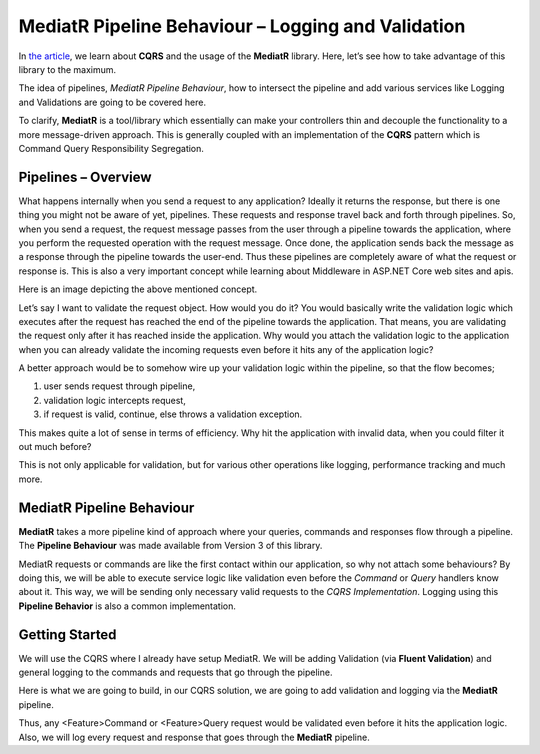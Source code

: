 MediatR Pipeline Behaviour – Logging and Validation
===================================================

In `the article`_, we learn about **CQRS** and the usage of the **MediatR** library. Here, let’s see how to take advantage of this library to the maximum.

.. _`the article`: cqrs

The idea of pipelines, *MediatR Pipeline Behaviour*, how to intersect the pipeline and add various services like Logging and Validations are going to be covered here.

To clarify, **MediatR** is a tool/library which essentially can make your controllers thin and decouple the functionality to a more message-driven approach. 
This is generally coupled with an implementation of the **CQRS** pattern which is Command Query Responsibility Segregation.

Pipelines – Overview
--------------------

What happens internally when you send a request to any application? Ideally it returns the response, but there is one thing you might not be aware of yet, pipelines. 
These requests and response travel back and forth through pipelines. So, when you send a request, the request message passes from the user through a pipeline towards
the application, where you perform the requested operation with the request message. Once done, the application sends back the message as a response through the 
pipeline towards the user-end. Thus these pipelines are completely aware of what the request or response is. This is also a very important concept while learning 
about Middleware in ASP.NET Core web sites and apis.

Here is an image depicting the above mentioned concept.

.. image:: /_static/images/Pipeline-Concept.png
   :width: 50%

Let’s say I want to validate the request object. How would you do it? You would basically write the validation logic which executes after the request has reached 
the end of the pipeline towards the application. That means, you are validating the request only after it has reached inside the application. 
Why would you attach the validation logic to the application when you can already validate the incoming requests even before it hits any of the application logic?

A better approach would be to somehow wire up your validation logic within the pipeline, so that the flow becomes;

1. user sends request through pipeline,
2. validation logic intercepts request, 
3. if request is valid, continue, 
   else throws a validation exception.
   
This makes quite a lot of sense in terms of efficiency. Why hit the application with invalid data, when you could filter it out much before?

This is not only applicable for validation, but for various other operations like logging, performance tracking and much more. 

MediatR Pipeline Behaviour
--------------------------

**MediatR** takes a more pipeline kind of approach where your queries, commands and responses flow through a pipeline.  
The **Pipeline Behaviour** was made available from Version 3 of this library.

MediatR requests or commands are like the first contact within our application, so why not attach some behaviours?  By doing this, we will be 
able to execute service logic like validation even before the *Command* or *Query* handlers know about it. This way, we will be sending only 
necessary valid requests to the *CQRS Implementation*. Logging using this **Pipeline Behavior** is also a common implementation.

Getting Started
---------------

We will use the CQRS where I already have setup MediatR. We will be adding Validation (via **Fluent Validation**) and general logging to the commands and requests that go through the pipeline.

Here is what we are going to build, in our CQRS solution, we are going to add validation and logging via the **MediatR** pipeline.

Thus, any <Feature>Command or <Feature>Query request would be validated even before it hits the application logic. 
Also, we will log every request and response that goes through the **MediatR** pipeline.

